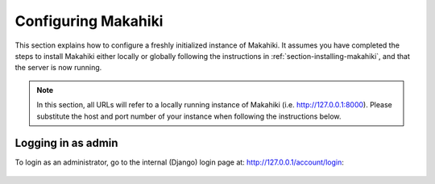 .. _section-configuration:


Configuring Makahiki
====================

This section explains how to configure a freshly initialized instance of Makahiki.  It
assumes you have completed the steps to install Makahiki either locally or globally 
following the instructions in :ref:`section-installing-makahiki`, and that the server is
now running.  

.. note:: In this section, all URLs will refer to a locally running instance of Makahiki
          (i.e. http://127.0.0.1:8000).  Please substitute the host and port number of
          your instance when following the instructions below.

Logging in as admin
-------------------

To login as an administrator, go to the internal (Django) login page at: http://127.0.0.1/account/login:

.. figure:: figs/configuration/configuration-account-login.png
   :width: 600 px
   :align: center

















